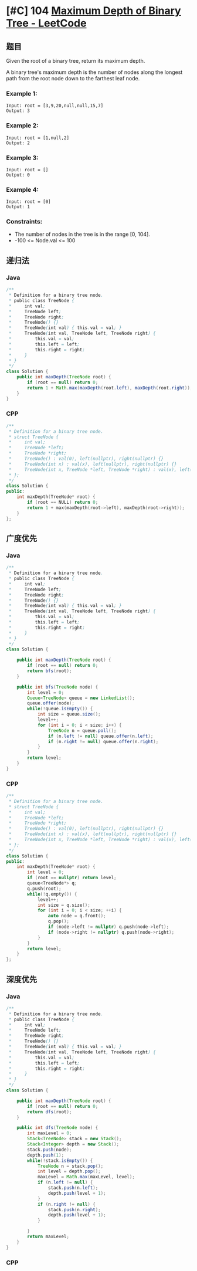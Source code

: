 * [#C] 104 [[https://leetcode.com/problems/maximum-depth-of-binary-tree/][Maximum Depth of Binary Tree - LeetCode]]
** 题目
   Given the root of a binary tree, return its maximum depth.

   A binary tree's maximum depth is the number of nodes along the longest path from the root node down to the farthest leaf node.
*** Example 1:
    [[file:imgs/103_binarytreezigzaglevelordertraversal.jpg]] 
    #+begin_example
    Input: root = [3,9,20,null,null,15,7]
    Output: 3
    #+end_example
*** Example 2:
    #+begin_example
    Input: root = [1,null,2]
    Output: 2
    #+end_example
*** Example 3:
    #+begin_example
    Input: root = []
    Output: 0
    #+end_example
*** Example 4:
    #+begin_example
    Input: root = [0]
    Output: 1
    #+end_example
*** Constraints:
    - The number of nodes in the tree is in the range [0, 104].
    - -100 <= Node.val <= 100
** 递归法
*** Java
    #+begin_src java
    /**
     ,* Definition for a binary tree node.
     ,* public class TreeNode {
     ,*     int val;
     ,*     TreeNode left;
     ,*     TreeNode right;
     ,*     TreeNode() {}
     ,*     TreeNode(int val) { this.val = val; }
     ,*     TreeNode(int val, TreeNode left, TreeNode right) {
     ,*         this.val = val;
     ,*         this.left = left;
     ,*         this.right = right;
     ,*     }
     ,* }
     ,*/
    class Solution {
        public int maxDepth(TreeNode root) {
            if (root == null) return 0;
            return 1 + Math.max(maxDepth(root.left), maxDepth(root.right));
        }
    }
    #+end_src
*** CPP
    #+begin_src cpp
    /**
     ,* Definition for a binary tree node.
     ,* struct TreeNode {
     ,*     int val;
     ,*     TreeNode *left;
     ,*     TreeNode *right;
     ,*     TreeNode() : val(0), left(nullptr), right(nullptr) {}
     ,*     TreeNode(int x) : val(x), left(nullptr), right(nullptr) {}
     ,*     TreeNode(int x, TreeNode *left, TreeNode *right) : val(x), left(left), right(right) {}
     ,* };
     ,*/
    class Solution {
    public:
        int maxDepth(TreeNode* root) {
            if (root == NULL) return 0;
            return 1 + max(maxDepth(root->left), maxDepth(root->right));
        }
    };
    #+end_src
** 广度优先
*** Java
    #+begin_src java
    /**
     ,* Definition for a binary tree node.
     ,* public class TreeNode {
     ,*     int val;
     ,*     TreeNode left;
     ,*     TreeNode right;
     ,*     TreeNode() {}
     ,*     TreeNode(int val) { this.val = val; }
     ,*     TreeNode(int val, TreeNode left, TreeNode right) {
     ,*         this.val = val;
     ,*         this.left = left;
     ,*         this.right = right;
     ,*     }
     ,* }
     ,*/
    class Solution {
    
        public int maxDepth(TreeNode root) {
            if (root == null) return 0;
            return bfs(root);
        }
    
        public int bfs(TreeNode node) {
            int level = 0;
            Queue<TreeNode> queue = new LinkedList();
            queue.offer(node);
            while(!queue.isEmpty()) {
                int size = queue.size();
                level++;
                for (int i = 0; i < size; i++) {
                    TreeNode n = queue.poll();
                    if (n.left != null) queue.offer(n.left);
                    if (n.right != null) queue.offer(n.right);
                }
            }
            return level;
        }
    }
    #+end_src
*** CPP
    #+begin_src cpp
    /**
     ,* Definition for a binary tree node.
     ,* struct TreeNode {
     ,*     int val;
     ,*     TreeNode *left;
     ,*     TreeNode *right;
     ,*     TreeNode() : val(0), left(nullptr), right(nullptr) {}
     ,*     TreeNode(int x) : val(x), left(nullptr), right(nullptr) {}
     ,*     TreeNode(int x, TreeNode *left, TreeNode *right) : val(x), left(left), right(right) {}
     ,* };
     ,*/
    class Solution {
    public:
        int maxDepth(TreeNode* root) {
            int level = 0;
            if (root == nullptr) return level;
            queue<TreeNode*> q;
            q.push(root);
            while(!q.empty()) {
                level++;
                int size = q.size();
                for (int i = 0; i < size; ++i) {
                    auto node = q.front();
                    q.pop();
                    if (node->left != nullptr) q.push(node->left);
                    if (node->right != nullptr) q.push(node->right);
                }
            }
            return level;
        }
    };
    #+end_src
** 深度优先
*** Java
    #+begin_src java
    /**
     ,* Definition for a binary tree node.
     ,* public class TreeNode {
     ,*     int val;
     ,*     TreeNode left;
     ,*     TreeNode right;
     ,*     TreeNode() {}
     ,*     TreeNode(int val) { this.val = val; }
     ,*     TreeNode(int val, TreeNode left, TreeNode right) {
     ,*         this.val = val;
     ,*         this.left = left;
     ,*         this.right = right;
     ,*     }
     ,* }
     ,*/
    class Solution {
    
        public int maxDepth(TreeNode root) {
            if (root == null) return 0;
            return dfs(root);
        }
    
        public int dfs(TreeNode node) {
            int maxLevel = 0;
            Stack<TreeNode> stack = new Stack();
            Stack<Integer> depth = new Stack();
            stack.push(node);
            depth.push(1);
            while(!stack.isEmpty()) {
                TreeNode n = stack.pop();
                int level = depth.pop();
                maxLevel = Math.max(maxLevel, level);
                if (n.left != null) {
                    stack.push(n.left);
                    depth.push(level + 1);
                }
                if (n.right != null) {
                    stack.push(n.right);
                    depth.push(level + 1);
                }
               
            }
            return maxLevel;
        }
    }
    #+end_src
*** CPP
    #+begin_src cpp
    #+end_src
